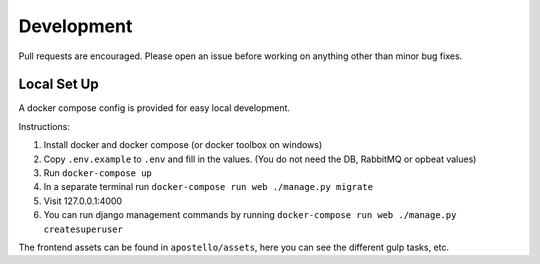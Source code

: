 Development
===========

Pull requests are encouraged. Please open an issue before working on anything other than minor bug fixes.


Local Set Up
------------

A docker compose config is provided for easy local development.

Instructions:

1. Install docker and docker compose (or docker toolbox on windows)
2. Copy ``.env.example`` to ``.env`` and fill in the values. (You do not need the DB, RabbitMQ or opbeat values)
3. Run ``docker-compose up``
4. In a separate terminal run ``docker-compose run web ./manage.py migrate``
5. Visit 127.0.0.1:4000
6. You can run django management commands by running ``docker-compose run web ./manage.py createsuperuser``

The frontend assets can be found in ``apostello/assets``, here you can see the different gulp tasks, etc.
